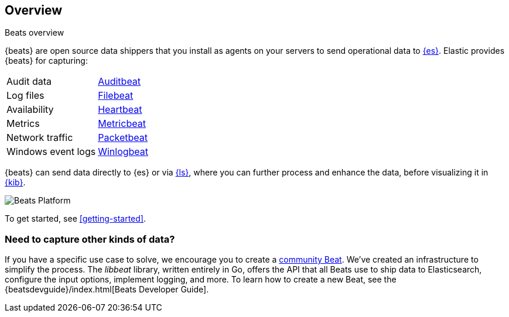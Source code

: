 == Overview

++++
<titleabbrev>Beats overview</titleabbrev>
++++

{beats} are open source data shippers that you install as agents on your
servers to send operational data to
https://www.elastic.co/products/elasticsearch[{es}]. Elastic provides {beats}
for capturing:

[horizontal]
Audit data:: https://www.elastic.co/products/beats/auditbeat[Auditbeat]
Log files:: https://www.elastic.co/products/beats/filebeat[Filebeat]
Availability:: https://www.elastic.co/products/beats/heartbeat[Heartbeat]
Metrics:: https://www.elastic.co/products/beats/metricbeat[Metricbeat]
Network traffic:: https://www.elastic.co/products/beats/packetbeat[Packetbeat]
Windows event logs:: https://www.elastic.co/products/beats/winlogbeat[Winlogbeat]

{beats} can send data directly to {es} or via
https://www.elastic.co/products/logstash[{ls}], where you can further process
and enhance the data, before visualizing it in
https://www.elastic.co/products/logstash[{kib}].

image:./images/beats-platform.png[Beats Platform]

To get started, see <<getting-started>>.

[float]
=== Need to capture other kinds of data?

If you have a specific use case to solve, we encourage you to create a
<<community-beats,community Beat>>. We've created an infrastructure to simplify
the process. The _libbeat_ library, written entirely in Go, offers the API
that all Beats use to ship data to Elasticsearch, configure the input options,
implement logging, and more. To learn how to create a new Beat, see the
{beatsdevguide}/index.html[Beats Developer Guide].
